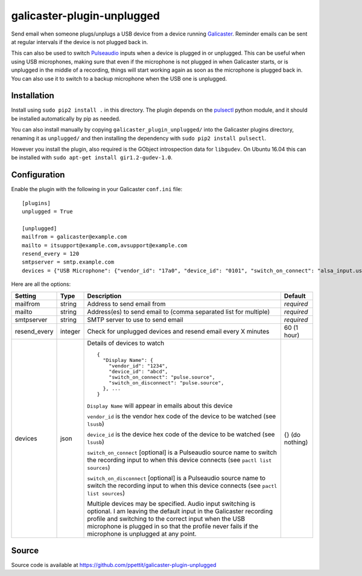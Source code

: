 galicaster-plugin-unplugged
===========================

Send email when someone plugs/unplugs a USB device from a device running
Galicaster_. Reminder emails can be sent at regular intervals if the device is
not plugged back in.

This can also be used to switch Pulseaudio_ inputs when a device is plugged in
or unplugged. This can be useful when using USB microphones, making sure that
even if the microphone is not plugged in when Galicaster starts, or is
unplugged in the middle of a recording, things will start working again as soon
as the microphone is plugged back in. You can also use it to switch to a backup
microphone when the USB one is unplugged.

Installation
------------

Install using ``sudo pip2 install .`` in this directory. The plugin depends on
the pulsectl_ python module, and it should be installed automatically by pip
as needed.

You can also install manually by copying ``galicaster_plugin_unplugged/`` into
the Galicaster plugins directory, renaming it as ``unplugged/`` and then
installing the dependency with ``sudo pip2 install pulsectl``.

However you install the plugin, also required is the GObject introspection data
for ``libgudev``. On Ubuntu 16.04 this can be installed with ``sudo apt-get
install gir1.2-gudev-1.0``.


Configuration
-------------

Enable the plugin with the following in your Galicaster ``conf.ini`` file:

::

    [plugins]
    unplugged = True

    [unplugged]
    mailfrom = galicaster@example.com
    mailto = itsupport@example.com,avsupport@example.com
    resend_every = 120
    smtpserver = smtp.example.com
    devices = {"USB Microphone": {"vendor_id": "17a0", "device_id": "0101", "switch_on_connect": "alsa_input.usb-Samson_Technologies_Samson_UB1-00.analog-stereo", "switch_on_disconnect": "alsa_input.pci-0000_01_00.0.analog-stereo"}, "Flashing light": {"vendor_id": "20a0", "device_id": "41e5"}}

Here are all the options:

+--------------+---------+------------------------------------------------------------------+-----------------+
| Setting      | Type    | Description                                                      | Default         |
+==============+=========+==================================================================+=================+
| mailfrom     | string  | Address to send email from                                       | *required*      |
+--------------+---------+------------------------------------------------------------------+-----------------+
| mailto       | string  | Address(es) to send email to (comma separated list for multiple) | *required*      |
+--------------+---------+------------------------------------------------------------------+-----------------+
| smtpserver   | string  | SMTP server to use to send email                                 | *required*      |
+--------------+---------+------------------------------------------------------------------+-----------------+
| resend_every | integer | Check for unplugged devices and resend email every X minutes     | 60 (1 hour)     |
+--------------+---------+------------------------------------------------------------------+-----------------+
| devices      | json    | Details of devices to watch                                      | {} (do nothing) |
|              |         |                                                                  |                 |
|              |         | ::                                                               |                 |
|              |         |                                                                  |                 |
|              |         |   {                                                              |                 |
|              |         |     "Display Name": {                                            |                 |
|              |         |       "vendor_id": "1234",                                       |                 |
|              |         |       "device_id": "abcd",                                       |                 |
|              |         |       "switch_on_connect": "pulse.source",                       |                 |
|              |         |       "switch_on_disconnect": "pulse.source",                    |                 |
|              |         |     }, ...                                                       |                 |
|              |         |   }                                                              |                 |
|              |         |                                                                  |                 |
|              |         | ``Display Name`` will appear in emails about this device         |                 |
|              |         |                                                                  |                 |
|              |         | ``vendor_id`` is the vendor hex code of the device to be watched |                 |
|              |         | (see ``lsusb``)                                                  |                 |
|              |         |                                                                  |                 |
|              |         | ``device_id`` is the device hex code of the device to be watched |                 |
|              |         | (see ``lsusb``)                                                  |                 |
|              |         |                                                                  |                 |
|              |         | ``switch_on_connect`` [optional] is a Pulseaudio source name to  |                 |
|              |         | switch the recording input to when this device connects (see     |                 |
|              |         | ``pactl list sources``)                                          |                 |
|              |         |                                                                  |                 |
|              |         | ``switch_on_disconnect`` [optional] is a Pulseaudio source name  |                 |
|              |         | to switch the recording input to when this device connects (see  |                 |
|              |         | ``pactl list sources``)                                          |                 |
|              |         |                                                                  |                 |
|              |         | Multiple devices may be specified. Audio input switching is      |                 |
|              |         | optional. I am leaving the default input in the Galicaster       |                 |
|              |         | recording profile and switching to the correct input when the    |                 |
|              |         | USB microphone is plugged in so that the profile never fails if  |                 |
|              |         | the microphone is unplugged at any point.                        |                 |
+--------------+---------+------------------------------------------------------------------+-----------------+

Source
------

Source code is available at https://github.com/ppettit/galicaster-plugin-unplugged

.. _Galicaster: https://github.com/teltek/Galicaster
.. _Pulseaudio: https://www.freedesktop.org/wiki/Software/PulseAudio/
.. _pulsectl:   https://pypi.python.org/pypi/pulsectl
